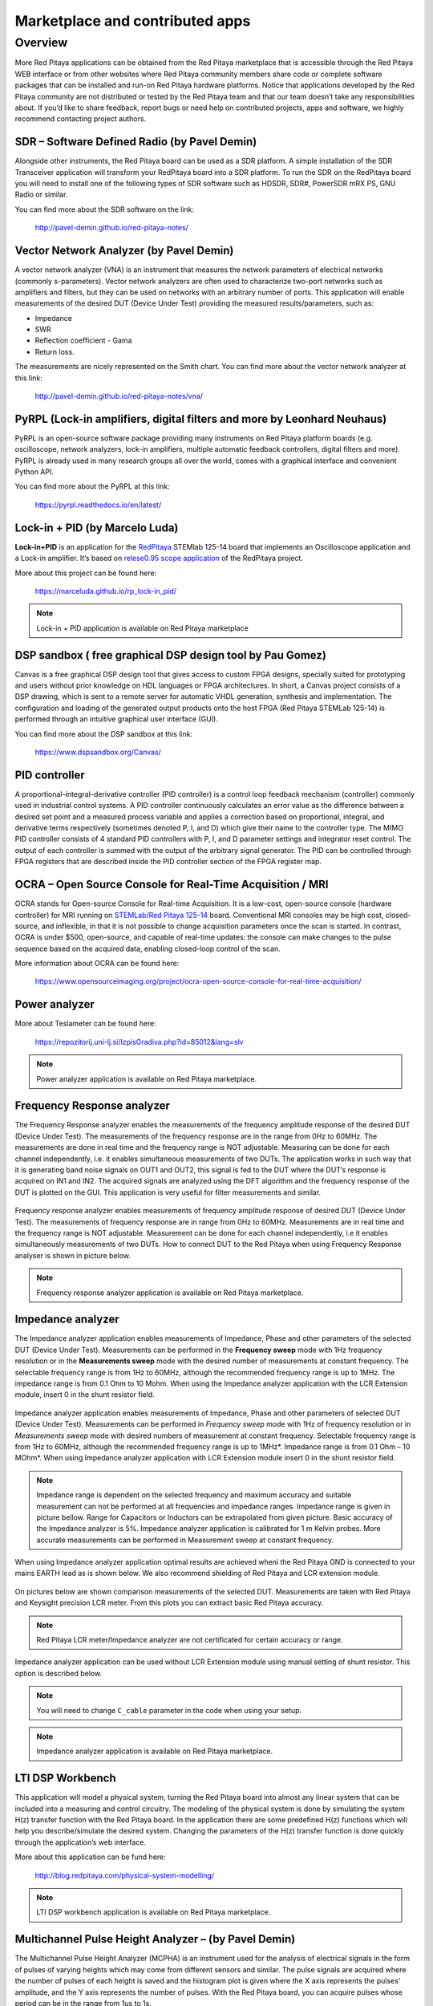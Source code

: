 ################################
Marketplace and contributed apps
################################

********
Overview
********

More Red Pitaya applications can be obtained from the Red Pitaya marketplace that is
accessible through the Red Pitaya WEB interface or from other websites where Red
Pitaya community members share code or complete software packages that can be
installed and run-on Red Pitaya hardware platforms.
Notice that applications developed by the Red Pitaya community are not distributed or
tested by the Red Pitaya team and that our team doesn’t take any responsibilities about.
If you’d like to share feedback, report bugs or need help on contributed projects, apps
and software, we highly recommend contacting project authors.

=============================================
SDR – Software Defined Radio (by Pavel Demin)
=============================================

Alongside other instruments, the Red Pitaya board can be used as a SDR platform. A
simple installation of the SDR Transceiver application will transform your RedPitaya
board into a SDR platform. To run the SDR on the RedPitaya board you will need to
install one of the following types of SDR software such as HDSDR, SDR#, PowerSDR
mRX PS, GNU Radio or similar.

You can find more about the SDR software on the link:

   http://pavel-demin.github.io/red-pitaya-notes/

========================================
Vector Network Analyzer (by Pavel Demin)
========================================

A vector network analyzer (VNA) is an instrument that measures the network
parameters of electrical networks (commonly s-parameters). Vector network analyzers
are often used to characterize two-port networks such as amplifiers and filters, but they
can be used on networks with an arbitrary number of ports. This application will enable
measurements of the desired DUT (Device Under Test) providing the measured
results/parameters, such as:

* Impedance
* SWR
* Reflection coefficient - Gama
* Return loss.

The measurements are nicely represented on the Smith chart. You can find more about
the vector network analyzer at this link:

   http://pavel-demin.github.io/red-pitaya-notes/vna/


========================================================================
PyRPL (Lock-in amplifiers, digital filters and more by Leonhard Neuhaus)
========================================================================

PyRPL is an open-source software package providing many instruments on Red Pitaya platform
boards (e.g. oscilloscope, network analyzers, lock-in amplifiers, multiple automatic feedback
controllers, digital filters and more). PyRPL is already used in many research groups all over
the world, comes with a graphical interface and convenient Python API.

You can find more about the PyRPL at this link:

   https://pyrpl.readthedocs.io/en/latest/

===============================
Lock-in + PID (by Marcelo Luda)
===============================

**Lock-in+PID** is an application for the `RedPitaya <https://redpitaya.com/>`_ STEMlab 125-14 board that
implements an Oscilloscope application and a Lock-in amplifier. It’s based on `relese0.95 scope application <https://github.com/RedPitaya/RedPitaya/tree/release-v0.95/apps-free/scope>`_ of the RedPitaya project.

More about this project can be found here:

   https://marceluda.github.io/rp_lock-in_pid/

.. note::

   Lock-in + PID application is available on Red Pitaya marketplace


==========================================================
DSP sandbox ( free graphical DSP design tool by Pau Gomez)
==========================================================

Canvas is a free graphical DSP design tool that gives access to custom FPGA
designs, specially suited for prototyping and users without prior knowledge on
HDL languages or FPGA architectures.
In short, a Canvas project consists of a DSP drawing, which is sent to a remote
server for automatic VHDL generation, synthesis and implementation. The
configuration and loading of the generated output products onto the host FPGA
(Red Pitaya STEMLab 125-14) is performed through an intuitive graphical user
interface (GUI).

You can find more about the DSP sandbox at this link:

   https://www.dspsandbox.org/Canvas/

==============
PID controller
==============

A proportional–integral–derivative controller (PID controller) is a control loop feedback
mechanism (controller) commonly used in industrial control systems. A PID controller
continuously calculates an error value as the difference between a desired set point and
a measured process variable and applies a correction based on proportional, integral,
and derivative terms respectively (sometimes denoted P, I, and D) which give their
name to the controller type. The MIMO PID controller consists of 4 standard PID
controllers with P, I, and D parameter settings and integrator reset control. The output of
each controller is summed with the output of the arbitrary signal generator. The PID can
be controlled through FPGA registers that are described inside the PID controller
section of the FPGA register map.

==========================================================
OCRA – Open Source Console for Real-Time Acquisition / MRI
==========================================================

OCRA stands for Open-source Console for Real-time Acquisition. It is a low-cost, open-source
console (hardware controller) for MRI running on `STEMLab/Red Pitaya 125-14 <https://redpitaya.com/shop/>`_ board.
Conventional MRI consoles may be high cost, closed-source, and inflexible, in that it is not
possible to change acquisition parameters once the scan is started. In contrast, OCRA is under
$500, open-source, and capable of real-time updates: the console can make changes to the
pulse sequence based on the acquired data, enabling closed-loop control of the scan. 

More information about OCRA can be found here:

   https://www.opensourceimaging.org/project/ocra-open-source-console-for-real-time-acquisition/

==============
Power analyzer
==============

More about Teslameter can be found here:

   https://repozitorij.uni-lj.si/IzpisGradiva.php?id=85012&lang=slv

.. note::

   Power analyzer application is available on Red Pitaya marketplace.

===========================
Frequency Response analyzer
===========================

The Frequency Response analyzer enables the measurements of
the frequency amplitude response of the desired DUT (Device Under Test).
The measurements of the frequency response are in the range from 0Hz to 60MHz.
The measurements are done in real time and the frequency range is NOT adjustable.
Measuring can be done for each channel independently,
i.e. it enables simultaneous measurements of two DUTs.
The application works in such way that it is generating band noise signals on OUT1 and OUT2,
this signal is fed to the DUT where the DUT’s response is acquired on IN1 and IN2.
The acquired signals are analyzed using the DFT algorithm and
the frequency response of the DUT is plotted on the GUI.
This application is very useful for filter measurements and similar.

.. figure:: 600px-F_analyzer.png

Frequency response analyzer enables measurements of frequency amplitude response of desired DUT (Device Under Test).
The measurements of frequency response are in range from 0Hz to 60MHz.
Measurements are in real time and the frequency range is NOT adjustable.
Measurement can be done for each channel independently, i.e it enables simultaneously measurements of two DUTs.
How to connect DUT to the Red Pitaya when using Frequency Response analyser is shown in picture below.

.. figure:: 600px-Frequency_response_analyzer_connections.png

.. note::

   Frequency response analyzer application is available on Red Pitaya marketplace.

==================
Impedance analyzer
==================

The Impedance analyzer application enables measurements of
Impedance, Phase and other parameters of the selected DUT (Device Under Test).
Measurements can be performed in the **Frequency sweep** mode
with 1Hz frequency resolution or in the **Measurements sweep** mode
with the desired number of measurements at constant frequency.
The selectable frequency range is from 1Hz to 60MHz,
although the recommended frequency range is up to 1MHz.
The impedance range is from 0.1 Ohm to 10 Mohm.
When using the Impedance analyzer application with the LCR Extension module,
insert 0 in the shunt resistor field.

.. figure:: LCR_2.png

Impedance analyzer application enables measurements of Impedance,
Phase and other parameters of selected DUT (Device Under Test).
Measurements can be performed in *Frequency sweep* mode
with 1Hz of frequency resolution or in *Measurements sweep* mode
with desired numbers of measurement at constant frequency.
Selectable frequency range is from 1Hz to 60MHz,
although the recommended frequency range is up to 1MHz*.
Impedance range is from 0.1 Ohm – 10 MOhm*.
When using Impedance analyzer application with LCR Extension module
insert 0 in the shunt resistor field.

.. note::

   Impedance range is dependent on the selected frequency and maximum accuracy
   and suitable measurement can not be performed at all frequencies and impedance ranges.
   Impedance range is given in picture bellow. Range for Capacitors or Inductors
   can be extrapolated from given picture. Basic accuracy of the Impedance analyzer is 5%.
   Impedance analyzer application is calibrated for 1 m Kelvin probes.
   More accurate measurements can be performed in Measurement sweep at constant frequency.

.. figure:: LCR_range.png

When using Impedance analyzer application optimal results are achieved wheni
the Red Pitaya GND is connected to your mains EARTH lead as is shown below.
We also recommend shielding of Red Pitaya and LCR extension module.

.. figure:: 600px-E_module_connection.png

On pictures below are shown comparison measurements of the selected DUT.
Measurements are taken with Red Pitaya and Keysight precision LCR meter.
From this plots you can extract basic Red Pitaya accuracy.

.. note::

    Red Pitaya LCR meter/Impedance analyzer are not certificated for certain accuracy or range.

.. figure:: 300px-LCR_100R.png
.. figure:: 300px-LCR_100K.png
.. figure:: 300px-LCR_1M.png

Impedance analyzer application can be used without LCR Extension module
using manual setting of shunt resistor. This option is described below.

.. note::

   You will need to change ``C_cable`` parameter in the code when using your setup.

.. figure:: 600px-Impedance_analyzer_manaul_R_Shunt.png

.. note::

   Impedance analyzer application is available on Red Pitaya marketplace.

=================
LTI DSP Workbench
=================

This application will model a physical system,
turning the Red Pitaya board into almost any linear system
that can be included into a measuring and control circuitry.
The modeling of the physical system is done by simulating
the system H(z) transfer function with the Red Pitaya board.
In the application there are some predefined H(z) functions
which will help you describe/simulate the desired system.
Changing the parameters of the H(z) transfer function
is done quickly through the application’s web interface.

More about this application can be fund here:

   http://blog.redpitaya.com/physical-system-modelling/

.. note::

   LTI DSP workbench application is available on Red Pitaya marketplace.

=====================================================
Multichannel Pulse Height Analyzer – (by Pavel Demin)
=====================================================

The Multichannel Pulse Height Analyzer (MCPHA) is an instrument used for the analysis of electrical signals
in the form of pulses of varying heights which may come from different sensors and similar.
The pulse signals are acquired where the number of pulses
of each height is saved and the histogram plot is given
where the X axis represents the pulses’ amplitude,
and the Y axis represents the number of pulses.
With the Red Pitaya board, you can acquire pulses
whose period can be in the range from 1us to 1s.

More about this application can be found here:

   http://pavel-demin.github.io/red-pitaya-notes/mcpha/


=====================================================
Multiband WSPR transceiver – (by Pavel Demin)
=====================================================

WSPR implements a protocol designed for probing potential propagation paths
with low-power transmissions.

You can find more about the WSPR transceiver software on the link:

   http://pavel-demin.github.io/red-pitaya-notes/


============================
RadioBox - (by Urlich Habel)
============================

The RadioBox is a complete transmitter and receiver done in the FPGA.
You can directly connect an antenna at the SMA RF In 2 port for receiving.
At the SMA RF Out 2 port you can listen to the demodulated signal.
The transmitter does it at the same time on the SMA In/Out 1 connectors.
When an external SDR-software is desired, you can select the Linux AC97 sound driver
as stereo channels in both directions to feed the FPGA or to grab the data streams.
To connect a SDR you can set the two AC97 channels to the I- and Q-signals of the QMIXers modulation.

More details about the project can be found at the Wiki of RadioBox at the following link: 

   https://github.com/DF4IAH/RedPitaya_RadioBox/wiki

.. note::

   RadioBox application is available on Red Pitaya marketplace.

============================
Open source Red Pitaya Radar
============================

Radar using Red Pitaya for RF and Raspberry Pi 3 / 4 for quad-core signal processing. Initially
used for ionospheric imaging at HF but via frequency translation could be used at microwave
and other frequencies.

More about PiRadar can be found here:

   https://www.scivision.dev/open-source-radar/

   https://github.com/space-physics/piradar


=============================================
EPICS driver for Red Pitaya (by Andraz Pozar)
=============================================

EPICS driver support for Red Pitaya based on asynPortDriver. This module is to be run on the
Red Pitaya itself.

More about EPICS driver can be found here:

   https://github.com/AustralianSynchrotron/redpitaya-epics

====================================================
Qt GUI application on Red Pitaya (by Primoz Beltram)
====================================================

Purpose of this project is to demonstrate usage of Qt GUI application on Red Piatya Zynq based
system. Such system becomes standalone, portable, battery power-supply system.

More information can be found here:

   https://github.com/pbeltram/redpitaya_gui


==========
Teslameter
==========

EMC or electromagnetic compatibility is the property of the equipment
telling us about the devices' emission of unwanted electromagnetic energy
and how they behave in an interfered environment.
It also tells us what effects the emitted energy induces.
This application is used for measuring the magnetic field
that is part of unintended or unwanted electromagnetic emissions.
When using this application, an additional front-end is needed
where the application (trough gain parameters) can be adjusted to the users of front-ends.

More about this application can be found here:

   https://dl.dropboxusercontent.com/s/6akk0nzebsa93u6/EMC%26Teslameter_doc.pdf






